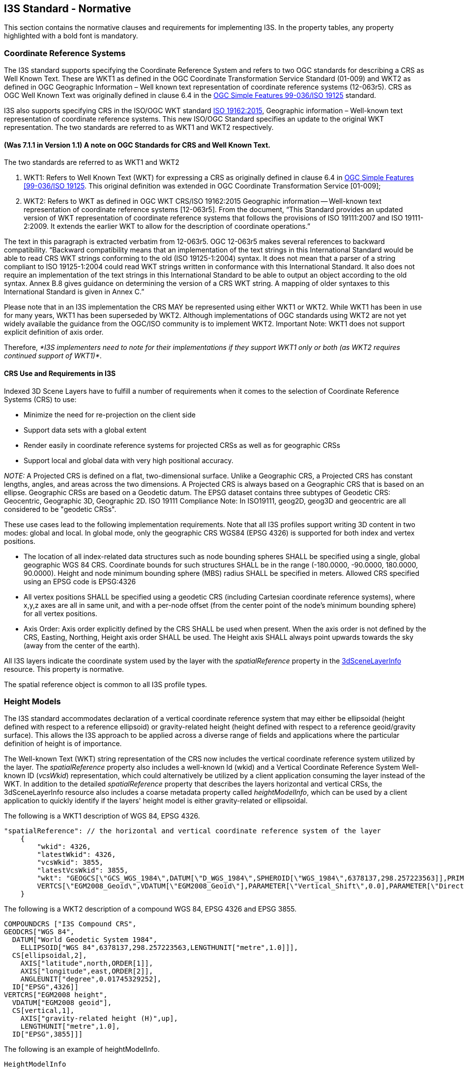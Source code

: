 == I3S Standard - Normative

This section contains the normative clauses and requirements for implementing I3S. In the property tables, any property highlighted with a bold font is mandatory.

=== Coordinate Reference Systems

The I3S standard supports specifying the Coordinate Reference System and refers to two OGC standards for describing a CRS as Well Known Text. These are WKT1 as defined in the OGC Coordinate Transformation Service Standard (01-009) and WKT2 as defined in OGC Geographic Information – Well known text representation of coordinate reference systems (12-063r5). CRS as OGC Well Known Text was originally defined in clause 6.4 in the http://portal.opengeospatial.org/files/?artifact_id=13227[OGC Simple Features 99-036/ISO 19125] standard. 

I3S also supports specifying CRS in the ISO/OGC WKT standard http://docs.opengeospatial.org/is/12-063r5/12-063r5.html[ISO 19162:2015], Geographic information – Well-known text representation of coordinate reference systems. This new ISO/OGC Standard specifies an update to the original WKT representation. The two standards are referred to as WKT1 and WKT2 respectively.

==== (Was 7.1.1 in Version 1.1)	A note on OGC Standards for CRS and Well Known Text. 

The two standards are referred to as WKT1 and WKT2

. WKT1: Refers to Well Known Text (WKT) for expressing a CRS as originally defined in clause 6.4 in http://portal.opengeospatial.org/files/?artifact_id=13227[OGC Simple Features [99-036/ISO 19125]. This original definition was extended in OGC Coordinate Transformation Service [01-009];
.	WKT2: Refers to WKT as defined in OGC WKT CRS/ISO 19162:2015 Geographic information -- Well-known text representation of coordinate reference systems [12-063r5]. From the document, “This Standard provides an updated version of WKT representation of coordinate reference systems that follows the provisions of ISO 19111:2007 and ISO 19111-2:2009. It extends the earlier WKT to allow for the description of coordinate operations.”

The text in this paragraph is extracted verbatim from 12-063r5. OGC 12-063r5 makes several references to backward compatibility. “Backward compatibility means that an implementation of the text strings in this International Standard would be able to read CRS WKT strings conforming to the old (ISO 19125-1:2004) syntax. It does not mean that a parser of a string compliant to ISO 19125-1:2004 could read WKT strings written in conformance with this International Standard. It also does not require an implementation of the text strings in this International Standard to be able to output an object according to the old syntax. Annex B.8 gives guidance on determining the version of a CRS WKT string. A mapping of older syntaxes to this International Standard is given in Annex C.”

Please note that in an I3S implementation the CRS MAY be represented using either WKT1 or WKT2. While WKT1 has been in use for many years, WKT1 has been superseded by WKT2. Although implementations of OGC standards using WKT2 are not yet widely available the guidance from the OGC/ISO community is to implement WKT2. Important Note: WKT1 does not support explicit definition of axis order.

Therefore, _*I3S implementers need to note for their implementations if they support WKT1 only or both (as WKT2 requires continued support of WKT1)*_.

==== CRS Use and Requirements in I3S

Indexed 3D Scene Layers have to fulfill a number of requirements when it comes to the selection of Coordinate Reference Systems (CRS) to use:

-	Minimize the need for re-projection on the client side
-	Support data sets with a global extent
-	Render easily in coordinate reference systems for projected CRSs as well as for geographic CRSs
-	Support local and global data with very high positional accuracy.

_NOTE:_ A Projected CRS is defined on a flat, two-dimensional surface. Unlike a Geographic CRS, a Projected CRS has constant lengths, angles, and areas across the two dimensions. A Projected CRS is always based on a Geographic CRS that is based on an ellipse. Geographic CRSs are based on a Geodetic datum. The EPSG dataset contains three subtypes of Geodetic CRS: Geocentric, Geographic 3D, Geographic 2D. ISO 19111 Compliance Note: In ISO19111, geog2D, geog3D and geocentric are all considered to be "geodetic CRSs".

These use cases lead to the following implementation requirements. Note that all I3S profiles support writing 3D content in two modes: global and local. In global mode, only the geographic CRS WGS84 (EPSG 4326) is supported for both index and vertex positions.

- The location of all index-related data structures such as node bounding spheres SHALL be specified using a single, global geographic WGS 84 CRS. Coordinate bounds for such structures SHALL be in the range (-180.0000, -90.0000, 180.0000, 90.0000). Height and node minimum bounding sphere (MBS) radius SHALL be specified in meters. Allowed CRS specified using an EPSG code is EPSG:4326 
- All vertex positions SHALL be specified using a geodetic CRS (including Cartesian coordinate reference systems), where x,y,z axes are all in same unit, and with a per-node offset (from the center point of the node's minimum bounding sphere) for all vertex positions. 
- Axis Order: Axis order explicitly defined by the CRS SHALL be used when present. When the axis order is not defined by the CRS, Easting, Northing, Height axis order SHALL be used. The Height axis SHALL always point upwards towards the sky (away from the center of the earth).

All I3S layers indicate the coordinate system used by the layer with the _spatialReference_ property in the link:../docs/3dSceneLayer.cmn.adoc[3dSceneLayerInfo] resource. This property is normative.

The spatial reference object is common to all I3S profile types.

[[heightsmodels]]
=== Height Models

The I3S standard accommodates declaration of a vertical coordinate reference system that may either be ellipsoidal (height defined with respect to a reference ellipsoid) or gravity-related height (height defined with respect to a reference geoid/gravity surface). This allows the I3S approach to be applied across a diverse range of fields and applications where the particular definition of height is of importance. 
 
The Well-known Text (WKT) string representation of the CRS now includes the vertical coordinate reference system utilized by the layer. The _spatialReference_ property also includes a well-known Id (wkid) and a Vertical Coordinate Reference System Well-known ID (_vcsWkid_) representation, which could alternatively be utilized by a client application consuming the layer instead of the WKT. In addition to the detailed _spatialReference_ property that describes the layers horizontal and vertical CRSs, the 3dSceneLayerInfo resource also includes a coarse metadata property called _heightModelInfo_, which can be used by a client application to quickly identify if the layers' height model is either gravity-related or ellipsoidal.

The following is a WKT1 description of WGS 84, EPSG 4326.

```
    
"spatialReference": // the horizontal and vertical coordinate reference system of the layer
    {
        "wkid": 4326,
        "latestWkid": 4326,
        "vcsWkid": 3855,
        "latestVcsWkid": 3855,
        "wkt": "GEOGCS[\"GCS_WGS_1984\",DATUM[\"D_WGS_1984\",SPHEROID[\"WGS_1984\",6378137,298.257223563]],PRIMEM[\"Greenwich\",0],UNIT[\"Degree\",0.017453292519943295]],
        VERTCS[\"EGM2008_Geoid\",VDATUM[\"EGM2008_Geoid\"],PARAMETER[\"Vertical_Shift\",0.0],PARAMETER[\"Direction\",1.0],UNIT[\"Meter\",1.0]]}"
    }
```

The following is a WKT2 description of a compound WGS 84, EPSG 4326 and EPSG 3855.

```
COMPOUNDCRS ["I3S Compound CRS",
GEODCRS["WGS 84",
  DATUM["World Geodetic System 1984",
    ELLIPSOID["WGS 84",6378137,298.257223563,LENGTHUNIT["metre",1.0]]],
  CS[ellipsoidal,2],
    AXIS["latitude",north,ORDER[1]],
    AXIS["longitude",east,ORDER[2]],
    ANGLEUNIT["degree",0.01745329252],
  ID["EPSG",4326]]
VERTCRS["EGM2008 height",
  VDATUM["EGM2008 geoid"],
  CS[vertical,1],
    AXIS["gravity-related height (H)",up],
    LENGTHUNIT["metre",1.0],
  ID["EPSG",3855]]]
```

The following is an example of heightModelInfo.

```
HeightModelInfo

    "heightModelInfo":  // a coarse metadata indicating the layers height Model
    {
        "heightModel": "gravity_related_height", //one of {*" gravity_related_height"*, "ellipsoidal"};
        "ellipsoid": "wgs84 (G1674)/", //datum realization
        "heightUnit": "meter" //units
        }
```

The above examples illustrate the coordinate reference system and height model of a layer in an I3S payload. The _spatialReference_ object includes a Well-known Text (WKT) string representation of the CRS for both horizontal and vertical coordinate reference systems. The examples provided above show both WKT1 and WKT2 WKT encodings as defined in OGC 12-063r5 - either may be encoded in the spatialReference object. The _heightModelInfo_ object is coarse metadata that could be used by client application to quickly determine if the layers' horizontal and vertical coordinate reference systems align with that of any base map data used by the application. 

See link:../docs/3DSceneLayer.cmn.adoc[Class 3DSceneLayerInfo] (Formerly Clause 7.5.4 in version 1.1) for more information on the use of the heightModelInfo object.

== Organization and Structure 

I3S organizes information using a hierarchical, node-based spatial index structure in which each node’s payload may contain features with associated geometry, textures and attributes. 

The purpose of any index is to allow fast access to blocks of relevant data. In an Indexed 3D Scene layer, the spatial extent of the data is split into regions, called nodes. Each node has roughly equal amounts of and is organized into a hierarchical and navigable data structure. The node index allows the client to quickly determine which data it needs and allows the server to quickly locate the data requested by any client. Node creation is capacity driven. For example, the smaller the node capacity is, typically the smaller the spatial extent.

The following clauses detail this structure.

=== Tree Structure 

To ensure high performance when visualizing 3D content, data are
spatially grouped into link:#Nodes[nodes]. The grouping process is
repeated recursively to create a tree of nodes. The spatial extent of a
given node encompasses all its children to create a bounding volume
hierarchy. 

I3S is agnostic with respect to the model used to index objects/features in 3D space. Both regular partitions of space (e.g. https://en.wikipedia.org/wiki/Quadtree[Quadtrees] and https://en.wikipedia.org/wiki/Octree[Octrees]) as well as density dependent partitioning of space (e.g.  https://en.wikipedia.org/wiki/R-tree[R-Trees]) are supported. The specific partitioning scheme is hidden from clients who navigate the nodes in the tree exposed as web resources. The partitioning results in a hierarchical subdivision of 3D space into regions represented by nodes, organized in a bounding volume tree hierarchy (BVH).

The bounding volume is defined either as minimum bounding spheres (MBS)
or oriented bounding boxes (OBB).

_3D objects enclosed in minimum bounding spheres._
image:../images/MBS_Example.png[width=800,align="center"]

_3D objects enclosed in the smallest bounding box._
image:../images/OBB_Example.png[width=800,align="center"]

OBB is the more optimal representation and implementers are encouraged
to output node bounding volumes in OBB format. Point cloud profile
supports OBB representation only.

In order to provide a scalable representation of the original data,
parent nodes contain a simplified representation of their children
creating link:LevelofDetail.adoc[Level of Details].

image:../images/BoundingVolumeHierarchy.png[width=800,align="center"]

_Schematic view of spatially distributed data and recursive grouping of
nodes into a bounding volume hierarchy._

image:../images/BoundingVolumeHierarchyTree.png[[width=600,align="center"]

_Example of bounding volume hierarchy represented as a tree of nodes._

=== Nodes 

In a Scene Layer, data are spatially grouped into nodes. The nodes
contain node resources for the bounding volume. Each node has a unique
identifier, which allows clients to efficiently locate and load the
resources.

==== Feature 

A feature represents a real-world object within a node. For example, an
individual point in a point scene layer or a building within a 3D object
scene layer. Node resources such as geometry buffer and attributes can
belong to a feature and can be accessed by an object-ID.

When the same feature is included in more than one node at different
link:LevelofDetail.md[Levels of Detail], the corresponding attributes
for the feature are included as attribute resources in each node. This
redundancy in attribute storage allows each node to be rendered
independently of other nodes. The following scene layer types support
features:

[cols=",,,,",options="header",]
|===
|Feature |Integrated Mesh |3D Object |Points |Point Clouds
|support |  | image:../images/checkmark.png[yes] |image:../images/checkmark.png[yes] | 
|===

==== Node resources 

In addition to a bounding volume, each node contains references to node
resources. The type of resource available, such as geometry buffer,
texture and attribute, depends on the original data and layer type.
Clients must use the resource identifiers (id) written in each node to
access the resources. While content creators may choose to match a
resource id with the node id this is not required by the I3S
specification. As such, clients should not make this assumption.

[cols=",,,,",options="header",]
|===
|Node Resources |Integrated Mesh |3D Object |Points |Point Clouds
|geometry buffer | image:../images/checkmark.png[yes] |image:../images/checkmark.png[yes] |  |image:../images/checkmark.png[yes]

|attribute |  |image:../images/checkmark.png[yes] |image:../images/checkmark.png[yes] |image:../images/checkmark.png[yes]

|texture |image:../images/checkmark.png[yes] |image:../images/checkmark.png[yes] |  | 
|===


_Node resource for backward compatibility with 1.6_

[cols=",,",options="header",]
|===
|Node Resources |Integrated Mesh |3D Object
|sharedResources |image:../images/checkmark.png[yes]
|image:../images/checkmark.png[yes]

|3dNodeIndexDocument |image:../images/checkmark.png[yes]
|image:../images/checkmark.png[yes]
|===

_Note: All binary data is stored in little endian._

===== Geometry 

Depending on the scene layer type and the version of I3S, different
geometry representations are used. For example, an integrated mesh scene
layer geometry data includes all vertex attributes, feature counts, and
mesh segmentation.

In OGC I3S version 1.2, 3D Objects and Integrated Mesh scene layers are using
link:../docs/geometryBuffer.cmn.adoc[geometryBuffer] with _draco_
compression to describe the geometry. Previous versions of 3D Object and
Integrated Mesh scene layers (OGC  version 1.1 and earlier) define geometry in the
link:../docs/1.6/defaultGeometrySchema.cmn.adoc[defaultGeometrySchema].
The expected triangle/face winding order in all geometry resources is
counterclockwise.

Point and Point cloud layers model geometries as points. A point scene
layer defines the geometry in
link:../docs/1.6/featureData.cmn.adoc[featureData]. For a Point Cloud Scene Layer, the binary
link:../docs/defaultGeometrySchema.pcsl.adoc[geometry] is lepcc-xyz compressed.

===== Attributes 

Attribute data for all features in a node are represented as discrete,
per field resource called attribute. Attributes are used to visualize or
query features within a scene layer. For example, each attribute
resource, such as land use codes, can be assigned to a unique color to
visualize the different types of land use in the scene layer. The number
of attribute resources corresponds to the number of fields in the scene
layer.

Attributes values are stored in the attribute resource in the same order
as feature geometries are in the geometry buffer. This allows clients to
render each node efficiently through direct array access instead of
object-id based attribute lookups.

Metadata on each attribute resource is made available to clients via the
scene service layer. When attributes are present within the scene layer,
additional metadata in the link:../docs/field.cmn.adoc[fields] array
and link:../docs/attributeStorageInfo.cmn.adoc[attributeStorageInfo]
array further describe each attribute resource. The
link:../docs/attributeInfo.pcsl.adoc[attributeInfo] of the Point Cloud
scene layer contains the description of the attributes.

===== Textures 

The texture resource contains texture image files. Textures are stored
as a binary resource. Individual textures should be aggregated into
texture atlases (An image containing a collection of smaller images.).
Client capabilities for handling complex UV cases may vary, so texture
coordinates are used. Texture coordinates do not take atlas regions into
account directly. The client is expected to use the sub-image region
values and the texture coordinates to best handle repeating textures in
atlases.

For more details, see the link:../docs/texture.cmn.adoc[texture] and
link:../docs/textureSetDefinition.cmn.adoc[textureSetDefinition].

==== Node resources for OGC I3S 1.1 and earlier 

To ensure backward compatibility with 1.1 clients, a 1.2 scene layer
needs to also include the
link:../docs/3DNodeIndexDocument.cmn.adoc[3dNodeIndexDocument]
resource as well as the
link:../docs/sharedResource.cmn.adoc[sharedResources] available for
any node. SharedResource includes the material definition of the node.

=== Node Page 

In OGC version 1.1 and earlier, each node is stored individually as a
3DNodeIndexDocument, causing the tree traversal performance to be
negatively impacted due to the large number of small resource requests
required. OGC version 1.2 packs many nodes into a single resource called a
node page. These node pages are created by representing the tree as a
flat array of nodes where internal nodes reference their children by
their array indices.

I3S creators are free to use any ordering (e.g. breadth first, depth
first) of the nodes into a flat array of nodes. In OGC version 1.2, the ID
for a node is an integer that represents the index of the node within
this flattened array.

image:../images/BoundingVolumeHierarchyTree.png[bounding volume
hierarchy tree] image:../images/NodePageArray.png[node page]

_Example of breadth first ordering of nodes in a flat array. Children
nodes are addressed by their index in the array._

=== Statistics 

link:../docs/stats.cmn.adoc[Statistics] are used by clients to define
symbology without having to read all data. For example, if you want to
define a unique value symbology, statistics are used to collect all
unique values within the layer and calculate the number of features that
are included in a unique value. Beside symbology, statistics are also
used to filter data.

== I3S Services 

A RESTful API allows access to I3S scene layers. Each scene layer
profile has different components and features. For details on the API of
a specific profile and version, refer to the individual README
documents.

Version 1.2 support for: +
link:../docs/3Dobject_ReadMe.adoc[3D Objects] +
link:../docs/IntegratedMesh_ReadMe.md[Integrated Mesh] +
link:../docs/Point_ReadMe.adoc[Points] +
link:../docs/pcsl_ReadMe.adoc[Point Cloud]

For backwards compatibility Version 1.1 support for: +
link:../docs/1.6/3Dobject_ReadMe.adoc[3D Objects], +
link:../docs/1.6/IntegratedMesh_ReadMe.adoc[Integrated Mesh], +
link:../docs/1.6/Point_ReadMe.adoc[Points].

== I3S Formats 

=== Scene Layer Packages 

Scene Layer Package (SLPK) consolidates an I3S layer into a single file.
SLPKs are designed to be directly consumed by applications.

An SLPK is a https://en.wikipedia.org/wiki/Zip_(file_format)[zip]
archive containing compressed files and resources. The compression level
for a SLPK file is not compressed. For example, if using 7-zip to create
a scene layer package the compression level is `STORE`. The individual
resources within the SLPK may be compressed using the compression method
`GZIP`. For example, `.json.gz`. The exception is for jpg and png files.
We recommend compressing all resources.

Both 64-bit and 32-bit zip archives are supported. 64-bit is required
for datasets larger than 2GB.

Please note that this method is slightly different than a typical zip
archive. In general, when a file is added to a zip archive, the new file
is individually compressed, and the overall archive is compressed. *That
is not the case for SLPK.* When adding files to an SLPK, the new file is
compressed, but the overall archive remains uncompressed and is archived
using compression level not compressed (`STORE`).

This is an example of a geometry resource opened in 7-zip. Notice that
both the Size and the Packed Size are equal. The method is `STORE`.

image:../images/slpk_archive_store.PNG[width=800,align="center"] 

_Compressed geometry resource with size and method._

*File Extensions*

SLPK require file extensions to determine the file type.

Here are a few examples of SLPK file extensions:

* .jpg
* .png
* .bin.dds
* .json

*Hash*

In OGC I3S verison 1.2, an https://en.wikipedia.org/wiki/MD5[MD5]
link:../docs/slpk_hashtable.cmn.adoc[hash] is used to improve loading
time. The hash must be the last item at the end of the central directory
and named `@specialIndexFileHASH128@`.

==== Example 1.2 SLPK Structure Summary for 3D Objects 

....
.\example_17.slpk
    +--nodePages
    |  +--0.json.gz
    |  +-- (...)
    +--nodes
    |  +--root
    |  |  +--3dNodeIndexDocument.json.gz
    |  +--0
    |  |  +--attributes
    |  |  |  +--f_0
    |  |  |  |  +--0.bin.gz
    |  |  |  +--(...)
    |  |  +--features
    |  |  |  +-- 0.json.gz
    |  |  |  +--(...)
    |  |  +--geometries
    |  |  |  +-- 0.bin.gz
    |  |  |  +--(...)
    |  |  +--textures
    |  |  |  +--0.jpg
    |  |  |  +--0_0_1.bin.dds.gz
    |  |  |  +--(...)
    |  |  +--shared
    |  |  |  +--sharedResource.json.gz
    |  |  + 3dNodeIndexDocument.json.gz
    |  +--(...)
    +--statistics
    |  +--f_1
    |  |  +--0.json.gz
    |  +--(...)
    +--3dSceneLayer.json.gz
    +--@specialIndexFileHASH128@
....

Paths are the same as in the API, but without the `layers/0` prefix.
Exceptions are:

[width="100%",cols="37%,21%,42%",options="header",]
|===
|Resource |SLPK |Service
|Scene layer document |3dSceneLayer.json.gz |layers/0

|Legacy node resource |/nodes/4/3dNodeIndexDocument.json.gz
|layers/0/nodes/4

|Legacy shared resource |/nodes/4/shared/sharedResource.json.gz
|layers/0/nodes/4/shared
|===

#### Example 1.1 Structure Summary for 3D Objects

....
.\example_16.slpk
    +--nodes
    |  +--root
    |  |  +--3dNodeIndexDocument.json.gz
    |  +--0
    |  |  +--attributes
    |  |  |  +--f_0
    |  |  |  |  +--0.bin.gz
    |  |  |  +--(...)
    |  |  +--features
    |  |  |  +--0.json.gz
    |  |  |  +--(...)
    |  |  +--geometries
    |  |  |  +--0.bin.gz
    |  |  |  +--(...)
    |  |  +--textures
    |  |  |  +--0.jpg
    |  |  |  +--0_0_1.bin.dds.gz
    |  |  |  +--(...)
    |  |  +--shared
    |  |  |  +--sharedResource.json.gz
    |  |  +--3dNodeIndexDocument.json.gz
    |  +--0-0
    |  |  +--(...)
    |  +--0-0-0
    |  |  +--(...)
    |  +--1
    |  |  +--(...)
    |  +--1-0
    |  |  +--(...)
    |  +--1-0-0
    |  |  +--(...)
    |  +--(...)
    +--statistics
    |  +--f_1
    |  |  +--0.json.gz
    |  +-- (...)
    +--3dSceneLayer.json.gz
    +--metadata.json
....

**Metadata**

Scene layer packages (SLPK) contain metadata information regarding its
content in the metadata.json file. The following entries are required
and must be of the specified type.

[width="100%",cols="54%,46%",options="header",]
|===
|Property |Details
|_folderPattern_ |One of {BASIC, EXTENDED}, Default is {BASIC}

|archiveCompressionType |One of {STORE, DEFLATE64, [DEFLATE]}, Default
is {STORE}

|resourceCompressionType |One of {GZIP, NONE}, Default is {GZIP}

|I3SVersion |One of {1.0, 1.1, 1.2}, Default is {1.2}
(Point cloud is {1.2})

|nodeCount |Total number of nodes in the SLPK
|===

*Example of 1.2 Metadata json*

....
.\metadata.json
{
    "folderPattern":"BASIC",
    "archiveCompressionType":"STORE",
    "resourceCompressionType":"GZIP",
    "I3SVersion":"1.2",
    "nodeCount":62
}
....

*Example of 1.2 Metadata json*

....
.\metadata.json
{
    "folderPattern":"BASIC",
    "archiveCompressionType":"STORE",
    "resourceCompressionType":"GZIP",
    "I3SVersion":"1.2",
    "nodeCount":1156
}
....

